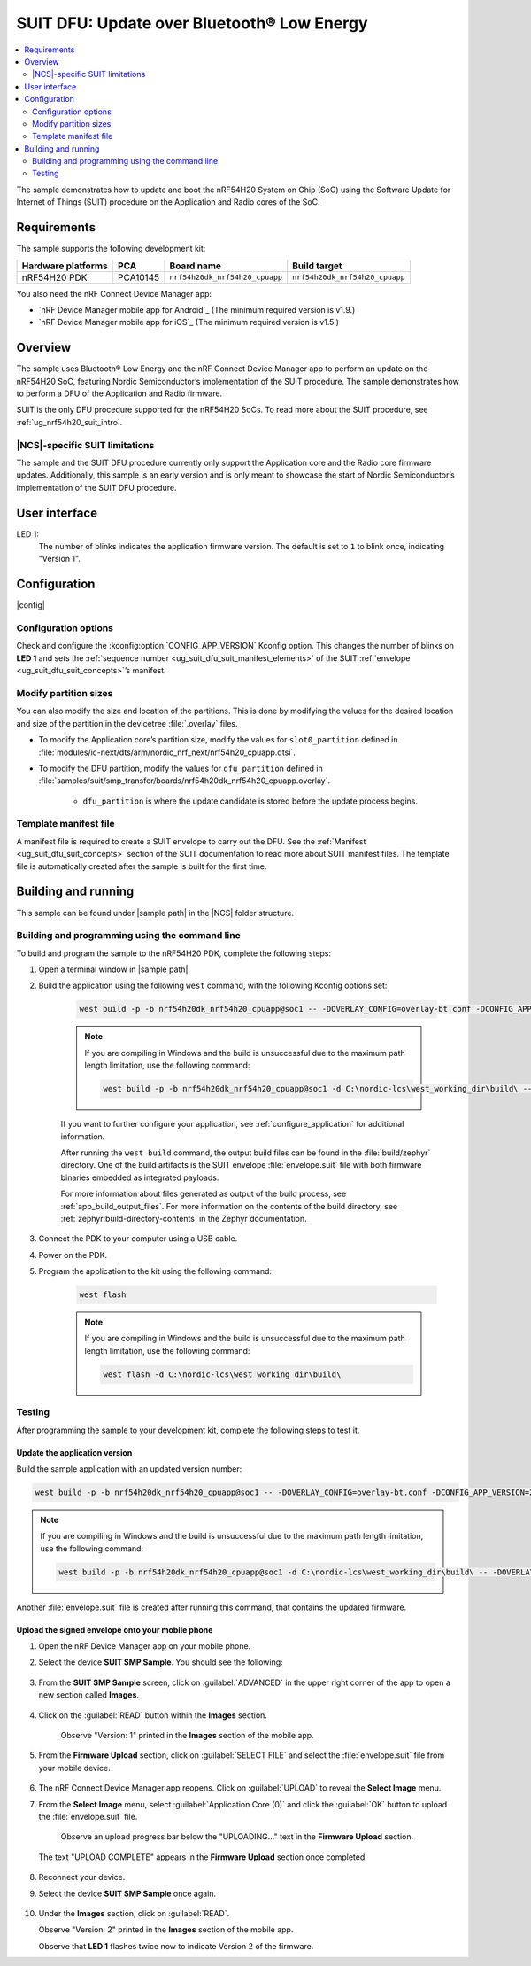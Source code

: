 .. _nrf54h_suit_sample:

SUIT DFU: Update over Bluetooth® Low Energy
###########################################

.. contents::
   :local:
   :depth: 2

The sample demonstrates how to update and boot the nRF54H20 System on Chip (SoC) using the Software Update for Internet of Things (SUIT) procedure on the Application and Radio cores of the SoC.

Requirements
************

The sample supports the following development kit:

+------------------------+----------+--------------------------------+--------------------------------+
| **Hardware platforms** | **PCA**  | **Board name**                 | **Build target**               |
+========================+==========+================================+================================+
| nRF54H20 PDK           | PCA10145 | ``nrf54h20dk_nrf54h20_cpuapp`` | ``nrf54h20dk_nrf54h20_cpuapp`` |
+------------------------+----------+--------------------------------+--------------------------------+

You also need the nRF Connect Device Manager app:

* `nRF Device Manager mobile app for Android`_
  (The minimum required version is v1.9.)

* `nRF Device Manager mobile app for iOS`_
  (The minimum required version is v1.5.)

Overview
********

The sample uses Bluetooth® Low Energy and the nRF Connect Device Manager app to perform an update on the nRF54H20 SoC, featuring Nordic Semiconductor’s implementation of the SUIT procedure.
The sample demonstrates how to perform a DFU of the Application and Radio firmware.

SUIT is the only DFU procedure supported for the nRF54H20 SoCs.
To read more about the SUIT procedure, see :ref:`ug_nrf54h20_suit_intro`.

|NCS|-specific SUIT limitations
===============================

The sample and the SUIT DFU procedure currently only support the Application core and the Radio core firmware updates.
Additionally, this sample is an early version and is only meant to showcase the start of Nordic Semiconductor’s implementation of the SUIT DFU procedure.

User interface
**************

LED 1:
    The number of blinks indicates the application firmware version.
    The default is set to ``1`` to blink once, indicating "Version 1".

Configuration
*************

|config|

Configuration options
=====================

Check and configure the :kconfig:option:`CONFIG_APP_VERSION` Kconfig option.
This changes the number of blinks on **LED 1** and sets the :ref:`sequence number <ug_suit_dfu_suit_manifest_elements>` of the SUIT :ref:`envelope <ug_suit_dfu_suit_concepts>`’s manifest.

Modify partition sizes
======================

You can also modify the size and location of the partitions.
This is done by modifying the values for the desired location and size of the partition in the devicetree :file:`.overlay` files.

* To modify the Application core’s partition size,  modify the values for ``slot0_partition`` defined in :file:`modules/ic-next/dts/arm/nordic_nrf_next/nrf54h20_cpuapp.dtsi`.

* To modify the DFU partition, modify the values for ``dfu_partition`` defined in :file:`samples/suit/smp_transfer/boards/nrf54h20dk_nrf54h20_cpuapp.overlay`.

    * ``dfu_partition`` is where the update candidate is stored before the update process begins.

Template manifest file
======================

A manifest file is required to create a SUIT envelope to carry out the DFU.
See the :ref:`Manifest <ug_suit_dfu_suit_concepts>` section of the SUIT documentation to read more about SUIT manifest files.
The template file is automatically created after the sample is built for the first time.

Building and running
********************

.. |sample path| replace:: :file:`samples/suit/smp_transfer`

This sample can be found under |sample path| in the |NCS| folder structure.

Building and programming using the command line
===============================================

To build and program the sample to the nRF54H20 PDK, complete the following steps:

1. Open a terminal window in |sample path|.

#. Build the application using the following ``west`` command, with the following Kconfig options set:

    .. code-block:: console

        west build -p -b nrf54h20dk_nrf54h20_cpuapp@soc1 -- -DOVERLAY_CONFIG=overlay-bt.conf -DCONFIG_APP_VERSION=1


    .. note::

        If you are compiling in Windows and the build is unsuccessful due to the maximum path length limitation, use the following command:

        .. code-block:: console

            west build -p -b nrf54h20dk_nrf54h20_cpuapp@soc1 -d C:\nordic-lcs\west_working_dir\build\ -- -DOVERLAY_CONFIG=overlay-bt.conf -DCONFIG_APP_VERSION=1

    If you want to further configure your application, see :ref:`configure_application` for additional information.

    After running the ``west build`` command, the output build files can be found in the :file:`build/zephyr` directory.
    One of the build artifacts is the SUIT envelope :file:`envelope.suit` file with both firmware binaries embedded as integrated payloads.

    For more information about files generated as output of the build process, see :ref:`app_build_output_files`.
    For more information on the contents of the build directory, see :ref:`zephyr:build-directory-contents` in the Zephyr documentation.

#. Connect the PDK to your computer using a USB cable.

#. Power on the PDK.

#. Program the application to the kit using the following command:

    .. code-block:: console

        west flash

    .. note::

        If you are compiling in Windows and the build is unsuccessful due to the maximum path length limitation, use the following command:

        .. code-block:: console

            west flash -d C:\nordic-lcs\west_working_dir\build\

Testing
=======

After programming the sample to your development kit, complete the following steps to test it.

Update the application version
------------------------------

Build the sample application with an updated version number:

.. code-block:: console

    west build -p -b nrf54h20dk_nrf54h20_cpuapp@soc1 -- -DOVERLAY_CONFIG=overlay-bt.conf -DCONFIG_APP_VERSION=2


.. note::

    If you are compiling in Windows and the build is unsuccessful due to the maximum path length limitation, use the following command:

    .. code-block:: console

        west build -p -b nrf54h20dk_nrf54h20_cpuapp@soc1 -d C:\nordic-lcs\west_working_dir\build\ -- -DOVERLAY_CONFIG=overlay-bt.conf -DCONFIG_APP_VERSION=2

Another :file:`envelope.suit` file is created after running this command, that contains the updated firmware.


Upload the signed envelope onto your mobile phone
-------------------------------------------------

1. Open the nRF Device Manager app on your mobile phone.

#. Select the device **SUIT SMP Sample**. You should see the following:

    .. figure:: images/suit_smp_select_suit_smp_sample.png
        :alt: Select SUIT SMP Sample

#. From the **SUIT SMP Sample** screen, click on :guilabel:`ADVANCED` in the upper right corner of the app to open a new section called **Images**.

    .. figure:: images/suit_smp_select_advanced.png
        :alt: Select ADVANCED

#. Click on the :guilabel:`READ` button within the **Images** section.

    .. figure:: images/suit_smp_select_image_read.png
        :alt: Select READ from Images

    Observe "Version: 1" printed in the **Images** section of the mobile app.

#. From the **Firmware Upload** section, click on :guilabel:`SELECT FILE` and select the :file:`envelope.suit` file from your mobile device.

    .. figure:: images/suit_smp_select_firmware_select_file.png
        :alt: Select Firmware Upload and Select File

#. The nRF Connect Device Manager app reopens. Click on :guilabel:`UPLOAD` to reveal the **Select Image** menu.

#. From the **Select Image** menu, select :guilabel:`Application Core (0)` and click the :guilabel:`OK` button to upload the :file:`envelope.suit` file.

    Observe an upload progress bar below the "UPLOADING…" text in the **Firmware Upload** section.

    .. figure:: images/suit_smp_firmware_uploading.png
        :alt: Firmware UPLOADING


   The text "UPLOAD COMPLETE" appears in the **Firmware Upload** section once completed.

    .. figure:: images/suit_smp_firmware_upload_complete.png
        :alt: Firmware UPLOAD COMPLETE

#. Reconnect your device.

#. Select the device **SUIT SMP Sample** once again.

    .. figure:: images/suit_smp_images_v2.png
        :alt: Images Version 2

#. Under the **Images** section, click on :guilabel:`READ`.

   Observe "Version: 2" printed in the **Images** section of the mobile app.

   Observe that **LED 1** flashes twice now to indicate Version 2 of the firmware.
